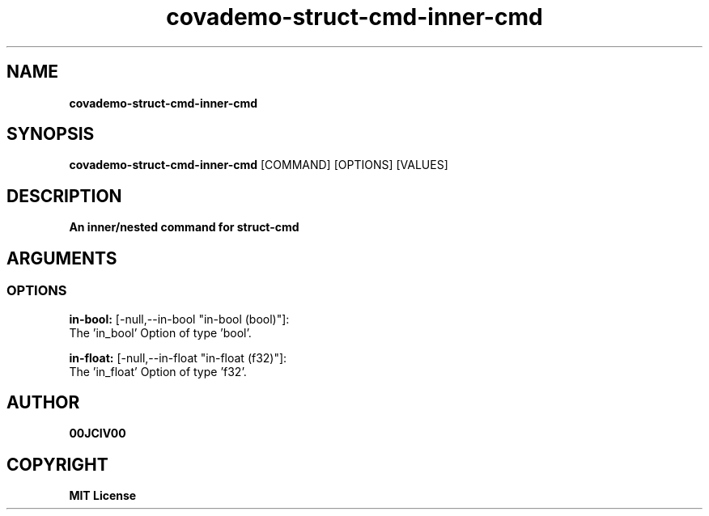 .TH covademo-struct-cmd-inner-cmd 1 "06 APR 2024" "0.10.0" 

.SH NAME
.B covademo-struct-cmd-inner-cmd

.SH SYNOPSIS
.B covademo-struct-cmd-inner-cmd
.RB [COMMAND]
.RB [OPTIONS]
.RB [VALUES]

.SH DESCRIPTION
.B An inner/nested command for struct-cmd
.SH ARGUMENTS
.SS OPTIONS
.B in-bool:
[-null,--in-bool "in-bool (bool)"]:
  The 'in_bool' Option of type 'bool'.

.B in-float:
[-null,--in-float "in-float (f32)"]:
  The 'in_float' Option of type 'f32'.


.SH AUTHOR
.B 00JCIV00

.SH COPYRIGHT
.B MIT License
